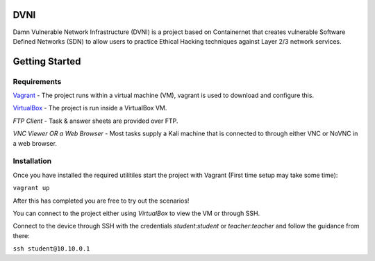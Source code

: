DVNI
================================

Damn Vulnerable Network Infrastructure (DVNI) is a project based on Containernet that creates vulnerable Software Defined Networks (SDN) to allow users to practice Ethical Hacking techniques against Layer 2/3 network services.

Getting Started
=================
Requirements
-------------------

`Vagrant <https://www.vagrantup.com/downloads.html>`_ - The project runs within a virtual machine (VM), vagrant is used to download and configure this.

`VirtualBox <https://www.virtualbox.org/wiki/Downloads>`_ - The project is run inside a VirtualBox VM.

*FTP Client* - Task & answer sheets are provided over FTP.

*VNC Viewer OR a Web Browser* - Most tasks supply a Kali machine that is connected to through either VNC or NoVNC in a web browser.

Installation
-------------------

Once you have installed the required utilitiles start the project with Vagrant (First time setup may take some time):

``vagrant up``

After this has completed you are free to try out the scenarios!

You can connect to the project either using `VirtualBox` to view the VM or through SSH.

Connect to the device through SSH with the credentials `student`:`student` or `teacher`:`teacher` and follow the guidance from there:

``ssh student@10.10.0.1``

